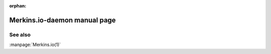 :orphan:

Merkins.io-daemon manual page
============================

.. automan:: Merkins.io.commands.daemon
   :prog: Merkins.io-daemon

See also
--------

:manpage:`Merkins.io(1)`
